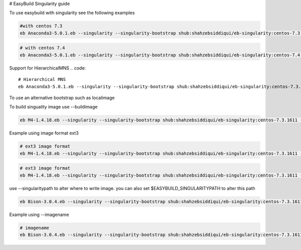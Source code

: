 # EasyBuild Singularity guide

To use easybuild with singularity see the following examples

.. code::

        #with centos 7.3
        eb Anaconda3-5.0.1.eb --singularity --singularity-bootstrap shub:shahzebsiddiqui/eb-singularity:centos-7.3.1611

.. code::

        # with centos 7.4
        eb Anaconda3-5.0.1.eb --singularity --singularity-bootstrap shub:shahzebsiddiqui/eb-singularity:centos-7.4.1708

Support for HierarchicalMNS
.. code::
        # Hierarchical MNS
        eb Anaconda3-5.0.1.eb --singularity --singularity-bootstrap shub:shahzebsiddiqui/eb-singularity:centos-7.3.1611 --module-naming-scheme=HierarchicalMNS


To use an alternative bootstrap such as localimage

.. code::
        # local bootstrap
        eb Anaconda3-5.0.1.eb --singularity --singularity-bootstrap localimage:/lustre/workspace/home/siddis14/eb_images/GCC-5.4.0-2.26.simg


To build singuality image use --buildimage

.. code::

        eb M4-1.4.18.eb --singularity --singularity-bootstrap shub:shahzebsiddiqui/eb-singularity:centos-7.3.1611 --buildimage

Example using image format ext3

.. code::

        # ext3 image format
        eb M4-1.4.18.eb --singularity --singularity-bootstrap shub:shahzebsiddiqui/eb-singularity:centos-7.3.1611 --buildimage --imageformat=ext3


.. code::

        # ext3 image format
        eb M4-1.4.18.eb --singularity --singularity-bootstrap shub:shahzebsiddiqui/eb-singularity:centos-7.3.1611 --buildimage --imageformat=sandbox

use --singularitypath to alter where to write image. you can also set $EASYBUILD_SINGULARITYPATH to alter this path

.. code::

        eb Bison-3.0.4.eb --singularity --singularity-bootstrap shub:shahzebsiddiqui/eb-singularity:centos-7.3.1611 --buildimage --singularitypath=/lustre/workspace/home/siddis14/eb_images

Example using --imagename

.. code::

        # imagename
        eb Bison-3.0.4.eb --singularity --singularity-bootstrap shub:shahzebsiddiqui/eb-singularity:centos-7.3.1611 --buildimage --imagename=Bison.img
